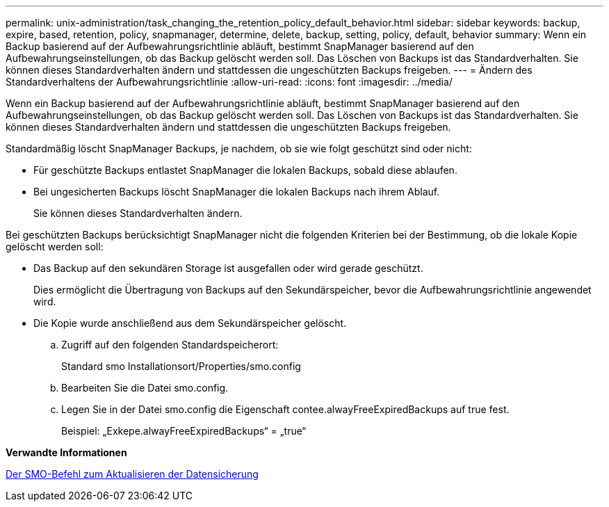 ---
permalink: unix-administration/task_changing_the_retention_policy_default_behavior.html 
sidebar: sidebar 
keywords: backup, expire, based, retention, policy, snapmanager, determine, delete, backup, setting, policy, default, behavior 
summary: Wenn ein Backup basierend auf der Aufbewahrungsrichtlinie abläuft, bestimmt SnapManager basierend auf den Aufbewahrungseinstellungen, ob das Backup gelöscht werden soll. Das Löschen von Backups ist das Standardverhalten. Sie können dieses Standardverhalten ändern und stattdessen die ungeschützten Backups freigeben. 
---
= Ändern des Standardverhaltens der Aufbewahrungsrichtlinie
:allow-uri-read: 
:icons: font
:imagesdir: ../media/


[role="lead"]
Wenn ein Backup basierend auf der Aufbewahrungsrichtlinie abläuft, bestimmt SnapManager basierend auf den Aufbewahrungseinstellungen, ob das Backup gelöscht werden soll. Das Löschen von Backups ist das Standardverhalten. Sie können dieses Standardverhalten ändern und stattdessen die ungeschützten Backups freigeben.

Standardmäßig löscht SnapManager Backups, je nachdem, ob sie wie folgt geschützt sind oder nicht:

* Für geschützte Backups entlastet SnapManager die lokalen Backups, sobald diese ablaufen.
* Bei ungesicherten Backups löscht SnapManager die lokalen Backups nach ihrem Ablauf.
+
Sie können dieses Standardverhalten ändern.



Bei geschützten Backups berücksichtigt SnapManager nicht die folgenden Kriterien bei der Bestimmung, ob die lokale Kopie gelöscht werden soll:

* Das Backup auf den sekundären Storage ist ausgefallen oder wird gerade geschützt.
+
Dies ermöglicht die Übertragung von Backups auf den Sekundärspeicher, bevor die Aufbewahrungsrichtlinie angewendet wird.

* Die Kopie wurde anschließend aus dem Sekundärspeicher gelöscht.
+
.. Zugriff auf den folgenden Standardspeicherort:
+
Standard smo Installationsort/Properties/smo.config

.. Bearbeiten Sie die Datei smo.config.
.. Legen Sie in der Datei smo.config die Eigenschaft contee.alwayFreeExpiredBackups auf true fest.
+
Beispiel: „Exkepe.alwayFreeExpiredBackups“ = „true“





*Verwandte Informationen*

xref:reference_the_smosmsapbackup_update_command.adoc[Der SMO-Befehl zum Aktualisieren der Datensicherung]

